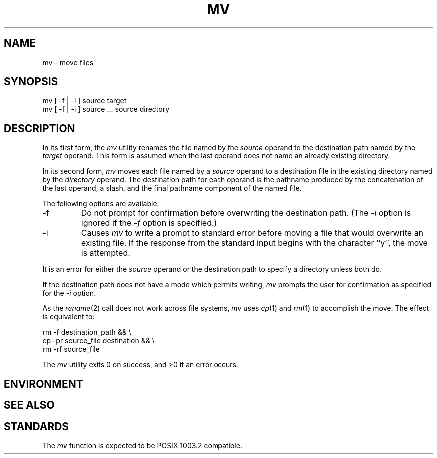 .\" Copyright (c) 1989 The Regents of the University of California.
.\" All rights reserved.
.\"
.\" %sccs.include.redist.man%
.\"
.\"	@(#)mv.1	6.3 (Berkeley) %G%
.\"
.TH MV 1 ""
.UC 7
.SH NAME
mv \- move files
.SH SYNOPSIS
.nf
mv  [ \-f | \-i ] source target
mv  [ \-f | \-i ] source ... source directory
.fi
.SH DESCRIPTION
.PP
In its first form, the
.I mv
utility renames the file named by the
.I source
operand to the destination path named by the
.I target
operand.
This form is assumed when the last operand does not name an already
existing directory.
.PP
In its second form,
.I mv
moves each file named by a
.I source
operand to a destination file in the existing directory named by the
.I directory
operand.
The destination path for each operand is the pathname produced by the
concatenation of the last operand, a slash, and the final pathname
component of the named file.
.PP
The following options are available:
.TP
\-f
Do not prompt for confirmation before overwriting the destination
path.
(The
.I \-i
option is ignored if the
.I \-f
option is specified.)
.TP
\-i
Causes
.I mv
to write a prompt to standard error before moving a file that would
overwrite an existing file.
If the response from the standard input begins with the character ``y'',
the move is attempted.
.PP
It is an error for either the
.I source
operand or the destination path to specify a directory unless both do.
.PP
If the destination path does not have a mode which permits writing,
.I mv
prompts the user for confirmation as specified for the
.I \-i
option.
.PP
As the
.IR rename (2)
call does not work across file systems,
.I mv
uses
.IR cp (1)
and
.IR rm (1)
to accomplish the move.
The effect is equivalent to:
.sp
.nf
.ti +5
rm -f destination_path && \e
.ti +8
cp -pr source_file destination && \e
.ti +8
rm -rf source_file
.fi
.PP
The
.I mv
utility exits 0 on success, and >0 if an error occurs.
.SH ENVIRONMENT
.SH "SEE ALSO"
.SH STANDARDS
The
.I mv
function is expected to be POSIX 1003.2 compatible.
